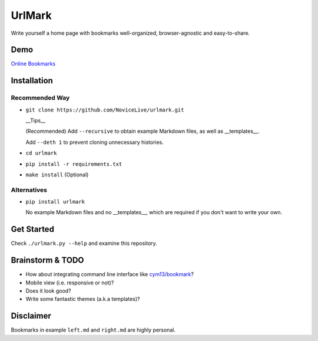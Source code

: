 UrlMark
=======


Write yourself a home page with bookmarks well-organized,
browser-agnostic and easy-to-share.


Demo
----

`Online Bookmarks <http://novicelive.github.io/urlmark/>`_


Installation
------------

Recommended Way
+++++++++++++++

- ``git clone https://github.com/NoviceLive/urlmark.git``

  __Tips__

  (Recommended) Add ``--recursive`` to obtain example Markdown files,
  as well as __templates__.

  Add ``--deth 1`` to prevent cloning unnecessary histories.

- ``cd urlmark``

- ``pip install -r requirements.txt``

- ``make install`` (Optional)


Alternatives
++++++++++++

- ``pip install urlmark``

  No example Markdown files and no __templates__,
  which are required if you don't want to write your own.


Get Started
-----------

Check ``./urlmark.py --help`` and examine this repository.


Brainstorm & TODO
-----------------

- How about integrating command line interface like `cym13/bookmark`_?

- Mobile view (i.e. responsive or not)?

- Does it look good?

- Write some fantastic themes (a.k.a templates)?


.. _cym13/bookmark: https://github.com/cym13/bookmark


Disclaimer
----------

Bookmarks in example ``left.md`` and ``right.md`` are highly personal.
